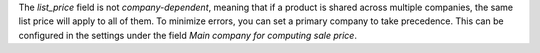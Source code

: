 The `list_price` field is not `company-dependent`, meaning that if a product is shared across multiple companies, the same list price will apply to all of them.
To minimize errors, you can set a primary company to take precedence. This can be configured in the settings under the field `Main company for computing sale price`.